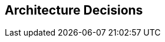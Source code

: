 ifndef::imagesdir[:imagesdir: ../images]

[[section-design-decisions]]
== Architecture Decisions




